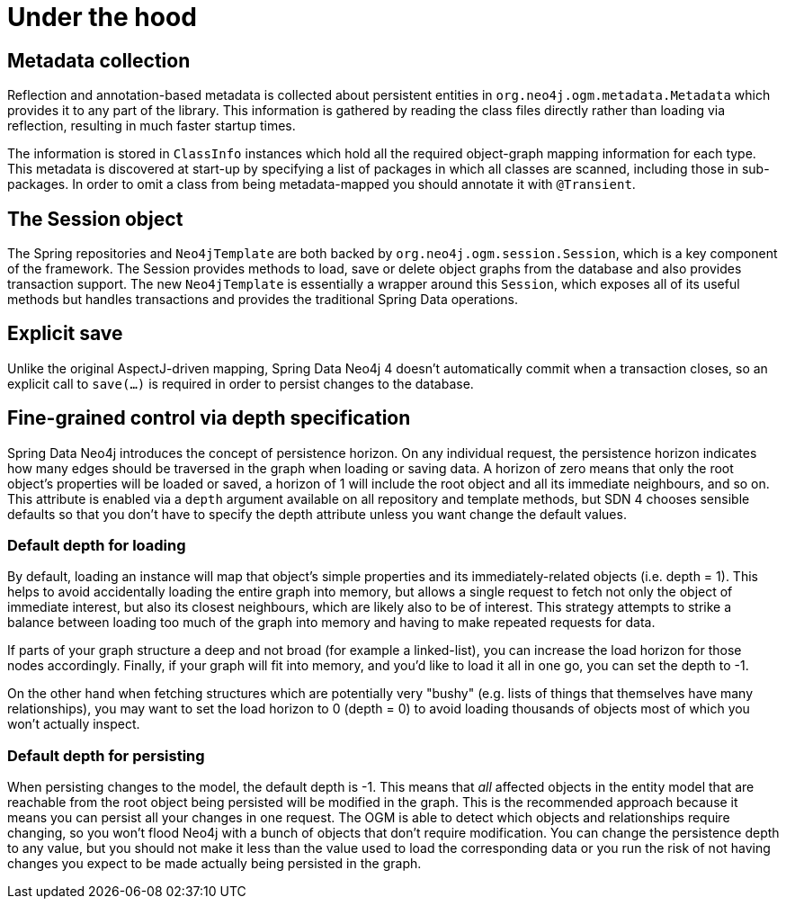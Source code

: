 [[reference_programming_model_mapping]]
= Under the hood

== Metadata collection
Reflection and annotation-based metadata is collected about persistent entities in `org.neo4j.ogm.metadata.Metadata`
which provides it to any part of the library. This information is gathered by reading the class files directly rather
than loading via reflection, resulting in much faster startup times.

The information is stored in `ClassInfo` instances which hold all the required object-graph mapping information for each
type.  This metadata is discovered at start-up by specifying a list of packages in which all classes are scanned,
including those in sub-packages.  In order to omit a class from being metadata-mapped you should annotate it with `@Transient`.

== The Session object
The Spring repositories and `Neo4jTemplate` are both backed by `org.neo4j.ogm.session.Session`, which is a key component
of the framework.  The Session provides methods to load, save or delete object graphs from the database and also
provides transaction support.  The new `Neo4jTemplate` is essentially a wrapper around this `Session`, which exposes
all of its useful methods but handles transactions and provides the traditional Spring Data operations.

== Explicit save
Unlike the original AspectJ-driven mapping, Spring Data Neo4j 4 doesn't automatically commit when a
transaction closes, so an explicit call to `save(...)` is required in order to persist changes to the database.

== Fine-grained control via depth specification
Spring Data Neo4j introduces the concept of persistence horizon. On any individual request, the persistence horizon
indicates how many edges should be traversed in the graph when loading or saving data. A horizon of zero means
that only the root object's properties will be loaded or saved, a horizon of 1 will include the root object and all
its immediate neighbours, and so on. This attribute is enabled via a `depth` argument available on all repository and
template methods, but SDN 4 chooses sensible  defaults so that you don't have to specify the depth attribute unless
you want change the default values.

=== Default depth for loading
By default, loading an instance will map that object's simple properties and its immediately-related objects (i.e. depth = 1).
This helps to avoid accidentally loading the entire graph into memory, but allows a single request to fetch not only the
object of immediate interest, but also its closest neighbours, which are likely also to be of interest. This strategy
attempts to strike a balance between loading too much of the graph into memory and having to make repeated requests
for data.

If parts of your graph structure a deep and not broad (for example a linked-list), you can increase the
load horizon for those nodes accordingly. Finally, if your graph will fit into memory, and you'd like to load
it all in one go, you can set the depth to -1.

On the other hand when fetching structures which are potentially very "bushy" (e.g. lists of things that themselves have
many relationships), you may want to set the load horizon to 0 (depth = 0) to avoid loading thousands of objects most
of which you won't actually inspect.

=== Default depth for persisting
When persisting changes to the model, the default depth is -1. This means that _all_ affected objects in the entity model
that are reachable from the root object being persisted will be modified in the graph. This is the recommended approach
because it means you can persist all your changes in one request. The OGM is able to detect which objects and relationships
require changing, so you won't flood Neo4j with a bunch of objects that don't require modification. You can change
the persistence depth to any value, but you should not make it less than the value used to load the corresponding data or
you run the risk of not having changes you expect to be made actually being persisted in the graph.


